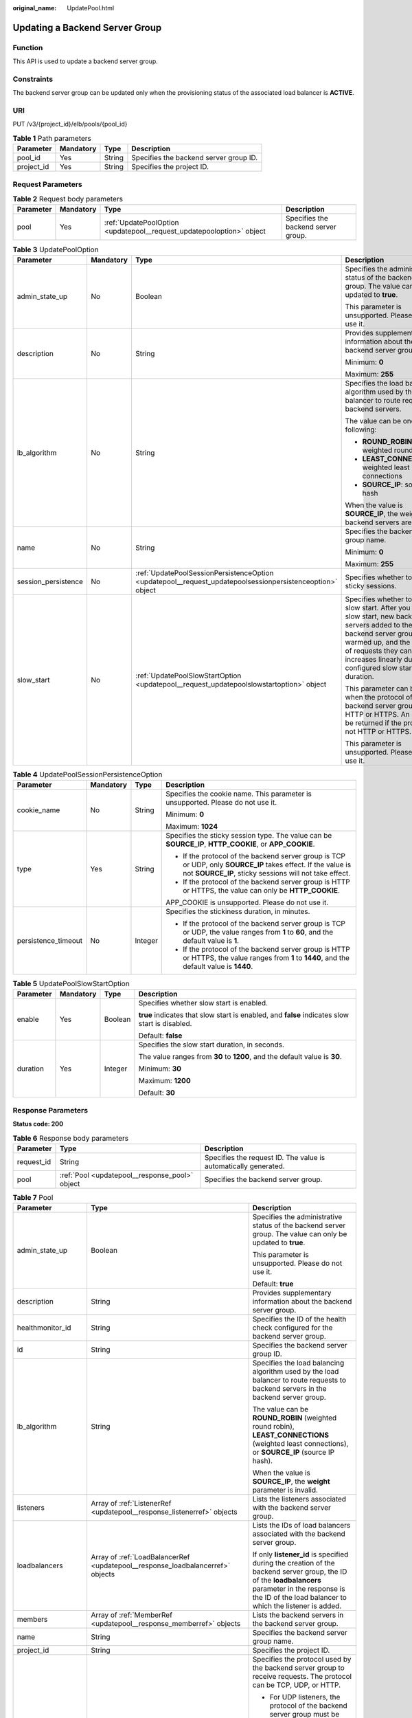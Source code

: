 :original_name: UpdatePool.html

.. _UpdatePool:

Updating a Backend Server Group
===============================

Function
--------

This API is used to update a backend server group.

Constraints
-----------

The backend server group can be updated only when the provisioning status of the associated load balancer is **ACTIVE**.

URI
---

PUT /v3/{project_id}/elb/pools/{pool_id}

.. table:: **Table 1** Path parameters

   ========== ========= ====== ======================================
   Parameter  Mandatory Type   Description
   ========== ========= ====== ======================================
   pool_id    Yes       String Specifies the backend server group ID.
   project_id Yes       String Specifies the project ID.
   ========== ========= ====== ======================================

Request Parameters
------------------

.. table:: **Table 2** Request body parameters

   +-----------+-----------+-----------------------------------------------------------------------+-------------------------------------+
   | Parameter | Mandatory | Type                                                                  | Description                         |
   +===========+===========+=======================================================================+=====================================+
   | pool      | Yes       | :ref:`UpdatePoolOption <updatepool__request_updatepooloption>` object | Specifies the backend server group. |
   +-----------+-----------+-----------------------------------------------------------------------+-------------------------------------+

.. _updatepool__request_updatepooloption:

.. table:: **Table 3** UpdatePoolOption

   +---------------------+-----------------+-----------------------------------------------------------------------------------------------------------+-----------------------------------------------------------------------------------------------------------------------------------------------------------------------------------------------------------------------------------------------------+
   | Parameter           | Mandatory       | Type                                                                                                      | Description                                                                                                                                                                                                                                         |
   +=====================+=================+===========================================================================================================+=====================================================================================================================================================================================================================================================+
   | admin_state_up      | No              | Boolean                                                                                                   | Specifies the administrative status of the backend server group. The value can only be updated to **true**.                                                                                                                                         |
   |                     |                 |                                                                                                           |                                                                                                                                                                                                                                                     |
   |                     |                 |                                                                                                           | This parameter is unsupported. Please do not use it.                                                                                                                                                                                                |
   +---------------------+-----------------+-----------------------------------------------------------------------------------------------------------+-----------------------------------------------------------------------------------------------------------------------------------------------------------------------------------------------------------------------------------------------------+
   | description         | No              | String                                                                                                    | Provides supplementary information about the backend server group.                                                                                                                                                                                  |
   |                     |                 |                                                                                                           |                                                                                                                                                                                                                                                     |
   |                     |                 |                                                                                                           | Minimum: **0**                                                                                                                                                                                                                                      |
   |                     |                 |                                                                                                           |                                                                                                                                                                                                                                                     |
   |                     |                 |                                                                                                           | Maximum: **255**                                                                                                                                                                                                                                    |
   +---------------------+-----------------+-----------------------------------------------------------------------------------------------------------+-----------------------------------------------------------------------------------------------------------------------------------------------------------------------------------------------------------------------------------------------------+
   | lb_algorithm        | No              | String                                                                                                    | Specifies the load balancing algorithm used by the load balancer to route requests to backend servers.                                                                                                                                              |
   |                     |                 |                                                                                                           |                                                                                                                                                                                                                                                     |
   |                     |                 |                                                                                                           | The value can be one of the following:                                                                                                                                                                                                              |
   |                     |                 |                                                                                                           |                                                                                                                                                                                                                                                     |
   |                     |                 |                                                                                                           | -  **ROUND_ROBIN**: weighted round robin                                                                                                                                                                                                            |
   |                     |                 |                                                                                                           |                                                                                                                                                                                                                                                     |
   |                     |                 |                                                                                                           | -  **LEAST_CONNECTIONS**: weighted least connections                                                                                                                                                                                                |
   |                     |                 |                                                                                                           |                                                                                                                                                                                                                                                     |
   |                     |                 |                                                                                                           | -  **SOURCE_IP**: source IP hash                                                                                                                                                                                                                    |
   |                     |                 |                                                                                                           |                                                                                                                                                                                                                                                     |
   |                     |                 |                                                                                                           | When the value is **SOURCE_IP**, the weights of backend servers are invalid.                                                                                                                                                                        |
   +---------------------+-----------------+-----------------------------------------------------------------------------------------------------------+-----------------------------------------------------------------------------------------------------------------------------------------------------------------------------------------------------------------------------------------------------+
   | name                | No              | String                                                                                                    | Specifies the backend server group name.                                                                                                                                                                                                            |
   |                     |                 |                                                                                                           |                                                                                                                                                                                                                                                     |
   |                     |                 |                                                                                                           | Minimum: **0**                                                                                                                                                                                                                                      |
   |                     |                 |                                                                                                           |                                                                                                                                                                                                                                                     |
   |                     |                 |                                                                                                           | Maximum: **255**                                                                                                                                                                                                                                    |
   +---------------------+-----------------+-----------------------------------------------------------------------------------------------------------+-----------------------------------------------------------------------------------------------------------------------------------------------------------------------------------------------------------------------------------------------------+
   | session_persistence | No              | :ref:`UpdatePoolSessionPersistenceOption <updatepool__request_updatepoolsessionpersistenceoption>` object | Specifies whether to enable sticky sessions.                                                                                                                                                                                                        |
   +---------------------+-----------------+-----------------------------------------------------------------------------------------------------------+-----------------------------------------------------------------------------------------------------------------------------------------------------------------------------------------------------------------------------------------------------+
   | slow_start          | No              | :ref:`UpdatePoolSlowStartOption <updatepool__request_updatepoolslowstartoption>` object                   | Specifies whether to enable slow start. After you enable slow start, new backend servers added to the backend server group are warmed up, and the number of requests they can receive increases linearly during the configured slow start duration. |
   |                     |                 |                                                                                                           |                                                                                                                                                                                                                                                     |
   |                     |                 |                                                                                                           | This parameter can be used when the protocol of the backend server group is HTTP or HTTPS. An error will be returned if the protocol is not HTTP or HTTPS.                                                                                          |
   |                     |                 |                                                                                                           |                                                                                                                                                                                                                                                     |
   |                     |                 |                                                                                                           | This parameter is unsupported. Please do not use it.                                                                                                                                                                                                |
   +---------------------+-----------------+-----------------------------------------------------------------------------------------------------------+-----------------------------------------------------------------------------------------------------------------------------------------------------------------------------------------------------------------------------------------------------+

.. _updatepool__request_updatepoolsessionpersistenceoption:

.. table:: **Table 4** UpdatePoolSessionPersistenceOption

   +---------------------+-----------------+-----------------+-------------------------------------------------------------------------------------------------------------------------------------------------------------------------+
   | Parameter           | Mandatory       | Type            | Description                                                                                                                                                             |
   +=====================+=================+=================+=========================================================================================================================================================================+
   | cookie_name         | No              | String          | Specifies the cookie name. This parameter is unsupported. Please do not use it.                                                                                         |
   |                     |                 |                 |                                                                                                                                                                         |
   |                     |                 |                 | Minimum: **0**                                                                                                                                                          |
   |                     |                 |                 |                                                                                                                                                                         |
   |                     |                 |                 | Maximum: **1024**                                                                                                                                                       |
   +---------------------+-----------------+-----------------+-------------------------------------------------------------------------------------------------------------------------------------------------------------------------+
   | type                | Yes             | String          | Specifies the sticky session type. The value can be **SOURCE_IP**, **HTTP_COOKIE**, or **APP_COOKIE**.                                                                  |
   |                     |                 |                 |                                                                                                                                                                         |
   |                     |                 |                 | -  If the protocol of the backend server group is TCP or UDP, only **SOURCE_IP** takes effect. If the value is not **SOURCE_IP**, sticky sessions will not take effect. |
   |                     |                 |                 |                                                                                                                                                                         |
   |                     |                 |                 | -  If the protocol of the backend server group is HTTP or HTTPS, the value can only be **HTTP_COOKIE**.                                                                 |
   |                     |                 |                 |                                                                                                                                                                         |
   |                     |                 |                 | APP_COOKIE is unsupported. Please do not use it.                                                                                                                        |
   +---------------------+-----------------+-----------------+-------------------------------------------------------------------------------------------------------------------------------------------------------------------------+
   | persistence_timeout | No              | Integer         | Specifies the stickiness duration, in minutes.                                                                                                                          |
   |                     |                 |                 |                                                                                                                                                                         |
   |                     |                 |                 | -  If the protocol of the backend server group is TCP or UDP, the value ranges from **1** to **60**, and the default value is **1**.                                    |
   |                     |                 |                 |                                                                                                                                                                         |
   |                     |                 |                 | -  If the protocol of the backend server group is HTTP or HTTPS, the value ranges from **1** to **1440**, and the default value is **1440**.                            |
   +---------------------+-----------------+-----------------+-------------------------------------------------------------------------------------------------------------------------------------------------------------------------+

.. _updatepool__request_updatepoolslowstartoption:

.. table:: **Table 5** UpdatePoolSlowStartOption

   +-----------------+-----------------+-----------------+------------------------------------------------------------------------------------------------+
   | Parameter       | Mandatory       | Type            | Description                                                                                    |
   +=================+=================+=================+================================================================================================+
   | enable          | Yes             | Boolean         | Specifies whether slow start is enabled.                                                       |
   |                 |                 |                 |                                                                                                |
   |                 |                 |                 | **true** indicates that slow start is enabled, and **false** indicates slow start is disabled. |
   |                 |                 |                 |                                                                                                |
   |                 |                 |                 | Default: **false**                                                                             |
   +-----------------+-----------------+-----------------+------------------------------------------------------------------------------------------------+
   | duration        | Yes             | Integer         | Specifies the slow start duration, in seconds.                                                 |
   |                 |                 |                 |                                                                                                |
   |                 |                 |                 | The value ranges from **30** to **1200**, and the default value is **30**.                     |
   |                 |                 |                 |                                                                                                |
   |                 |                 |                 | Minimum: **30**                                                                                |
   |                 |                 |                 |                                                                                                |
   |                 |                 |                 | Maximum: **1200**                                                                              |
   |                 |                 |                 |                                                                                                |
   |                 |                 |                 | Default: **30**                                                                                |
   +-----------------+-----------------+-----------------+------------------------------------------------------------------------------------------------+

Response Parameters
-------------------

**Status code: 200**

.. table:: **Table 6** Response body parameters

   +------------+------------------------------------------------+-----------------------------------------------------------------+
   | Parameter  | Type                                           | Description                                                     |
   +============+================================================+=================================================================+
   | request_id | String                                         | Specifies the request ID. The value is automatically generated. |
   +------------+------------------------------------------------+-----------------------------------------------------------------+
   | pool       | :ref:`Pool <updatepool__response_pool>` object | Specifies the backend server group.                             |
   +------------+------------------------------------------------+-----------------------------------------------------------------+

.. _updatepool__response_pool:

.. table:: **Table 7** Pool

   +-----------------------+--------------------------------------------------------------------------------+---------------------------------------------------------------------------------------------------------------------------------------------------------------------------------------------------------------------------------------------------------------------------------------------------+
   | Parameter             | Type                                                                           | Description                                                                                                                                                                                                                                                                                       |
   +=======================+================================================================================+===================================================================================================================================================================================================================================================================================================+
   | admin_state_up        | Boolean                                                                        | Specifies the administrative status of the backend server group. The value can only be updated to **true**.                                                                                                                                                                                       |
   |                       |                                                                                |                                                                                                                                                                                                                                                                                                   |
   |                       |                                                                                | This parameter is unsupported. Please do not use it.                                                                                                                                                                                                                                              |
   |                       |                                                                                |                                                                                                                                                                                                                                                                                                   |
   |                       |                                                                                | Default: **true**                                                                                                                                                                                                                                                                                 |
   +-----------------------+--------------------------------------------------------------------------------+---------------------------------------------------------------------------------------------------------------------------------------------------------------------------------------------------------------------------------------------------------------------------------------------------+
   | description           | String                                                                         | Provides supplementary information about the backend server group.                                                                                                                                                                                                                                |
   +-----------------------+--------------------------------------------------------------------------------+---------------------------------------------------------------------------------------------------------------------------------------------------------------------------------------------------------------------------------------------------------------------------------------------------+
   | healthmonitor_id      | String                                                                         | Specifies the ID of the health check configured for the backend server group.                                                                                                                                                                                                                     |
   +-----------------------+--------------------------------------------------------------------------------+---------------------------------------------------------------------------------------------------------------------------------------------------------------------------------------------------------------------------------------------------------------------------------------------------+
   | id                    | String                                                                         | Specifies the backend server group ID.                                                                                                                                                                                                                                                            |
   +-----------------------+--------------------------------------------------------------------------------+---------------------------------------------------------------------------------------------------------------------------------------------------------------------------------------------------------------------------------------------------------------------------------------------------+
   | lb_algorithm          | String                                                                         | Specifies the load balancing algorithm used by the load balancer to route requests to backend servers in the backend server group.                                                                                                                                                                |
   |                       |                                                                                |                                                                                                                                                                                                                                                                                                   |
   |                       |                                                                                | The value can be **ROUND_ROBIN** (weighted round robin), **LEAST_CONNECTIONS** (weighted least connections), or **SOURCE_IP** (source IP hash).                                                                                                                                                   |
   |                       |                                                                                |                                                                                                                                                                                                                                                                                                   |
   |                       |                                                                                | When the value is **SOURCE_IP**, the **weight** parameter is invalid.                                                                                                                                                                                                                             |
   +-----------------------+--------------------------------------------------------------------------------+---------------------------------------------------------------------------------------------------------------------------------------------------------------------------------------------------------------------------------------------------------------------------------------------------+
   | listeners             | Array of :ref:`ListenerRef <updatepool__response_listenerref>` objects         | Lists the listeners associated with the backend server group.                                                                                                                                                                                                                                     |
   +-----------------------+--------------------------------------------------------------------------------+---------------------------------------------------------------------------------------------------------------------------------------------------------------------------------------------------------------------------------------------------------------------------------------------------+
   | loadbalancers         | Array of :ref:`LoadBalancerRef <updatepool__response_loadbalancerref>` objects | Lists the IDs of load balancers associated with the backend server group.                                                                                                                                                                                                                         |
   |                       |                                                                                |                                                                                                                                                                                                                                                                                                   |
   |                       |                                                                                | If only **listener_id** is specified during the creation of the backend server group, the ID of the **loadbalancers** parameter in the response is the ID of the load balancer to which the listener is added.                                                                                    |
   +-----------------------+--------------------------------------------------------------------------------+---------------------------------------------------------------------------------------------------------------------------------------------------------------------------------------------------------------------------------------------------------------------------------------------------+
   | members               | Array of :ref:`MemberRef <updatepool__response_memberref>` objects             | Lists the backend servers in the backend server group.                                                                                                                                                                                                                                            |
   +-----------------------+--------------------------------------------------------------------------------+---------------------------------------------------------------------------------------------------------------------------------------------------------------------------------------------------------------------------------------------------------------------------------------------------+
   | name                  | String                                                                         | Specifies the backend server group name.                                                                                                                                                                                                                                                          |
   +-----------------------+--------------------------------------------------------------------------------+---------------------------------------------------------------------------------------------------------------------------------------------------------------------------------------------------------------------------------------------------------------------------------------------------+
   | project_id            | String                                                                         | Specifies the project ID.                                                                                                                                                                                                                                                                         |
   +-----------------------+--------------------------------------------------------------------------------+---------------------------------------------------------------------------------------------------------------------------------------------------------------------------------------------------------------------------------------------------------------------------------------------------+
   | protocol              | String                                                                         | Specifies the protocol used by the backend server group to receive requests. The protocol can be TCP, UDP, or HTTP.                                                                                                                                                                               |
   |                       |                                                                                |                                                                                                                                                                                                                                                                                                   |
   |                       |                                                                                | -  For UDP listeners, the protocol of the backend server group must be UDP.                                                                                                                                                                                                                       |
   |                       |                                                                                |                                                                                                                                                                                                                                                                                                   |
   |                       |                                                                                | -  For TCP listeners, the protocol of the backend server group must be TCP.                                                                                                                                                                                                                       |
   |                       |                                                                                |                                                                                                                                                                                                                                                                                                   |
   |                       |                                                                                | -  For HTTP or HTTPS listeners, the protocol of the backend server group must be HTTP.                                                                                                                                                                                                            |
   +-----------------------+--------------------------------------------------------------------------------+---------------------------------------------------------------------------------------------------------------------------------------------------------------------------------------------------------------------------------------------------------------------------------------------------+
   | session_persistence   | :ref:`SessionPersistence <updatepool__response_sessionpersistence>` object     | Specifies the sticky session.                                                                                                                                                                                                                                                                     |
   +-----------------------+--------------------------------------------------------------------------------+---------------------------------------------------------------------------------------------------------------------------------------------------------------------------------------------------------------------------------------------------------------------------------------------------+
   | ip_version            | String                                                                         | Specifies the IP version supported by the backend server group.                                                                                                                                                                                                                                   |
   |                       |                                                                                |                                                                                                                                                                                                                                                                                                   |
   |                       |                                                                                | The value can be **dualstack**, **v4**, or **v6**. When the protocol of the backend server group is TCP or UDP, **ip_version** is set to **dualstack**, indicating that both IPv4 and IPv6 are supported. When the protocol of the backend server group is HTTP, **ip_version** is set to **v4**. |
   |                       |                                                                                |                                                                                                                                                                                                                                                                                                   |
   |                       |                                                                                | Default: **dualstack**                                                                                                                                                                                                                                                                            |
   +-----------------------+--------------------------------------------------------------------------------+---------------------------------------------------------------------------------------------------------------------------------------------------------------------------------------------------------------------------------------------------------------------------------------------------+
   | slow_start            | :ref:`SlowStart <updatepool__response_slowstart>` object                       | Specifies whether to enable slow start. After you enable slow start, new backend servers added to the backend server group are warmed up, and the number of requests they can receive increases linearly during the configured slow start duration.                                               |
   |                       |                                                                                |                                                                                                                                                                                                                                                                                                   |
   |                       |                                                                                | This parameter can be used when the protocol of the backend server group is HTTP or HTTPS. An error will be returned if the protocol is not HTTP or HTTPS.                                                                                                                                        |
   |                       |                                                                                |                                                                                                                                                                                                                                                                                                   |
   |                       |                                                                                | This parameter is unsupported. Please do not use it.                                                                                                                                                                                                                                              |
   +-----------------------+--------------------------------------------------------------------------------+---------------------------------------------------------------------------------------------------------------------------------------------------------------------------------------------------------------------------------------------------------------------------------------------------+

.. _updatepool__response_listenerref:

.. table:: **Table 8** ListenerRef

   ========= ====== ==========================
   Parameter Type   Description
   ========= ====== ==========================
   id        String Specifies the listener ID.
   ========= ====== ==========================

.. _updatepool__response_loadbalancerref:

.. table:: **Table 9** LoadBalancerRef

   ========= ====== ===============================
   Parameter Type   Description
   ========= ====== ===============================
   id        String Specifies the load balancer ID.
   ========= ====== ===============================

.. _updatepool__response_memberref:

.. table:: **Table 10** MemberRef

   ========= ====== ================================
   Parameter Type   Description
   ========= ====== ================================
   id        String Specifies the backend server ID.
   ========= ====== ================================

.. _updatepool__response_sessionpersistence:

.. table:: **Table 11** SessionPersistence

   +-----------------------+-----------------------+-------------------------------------------------------------------------------------------------------------------------------------------------------------------------+
   | Parameter             | Type                  | Description                                                                                                                                                             |
   +=======================+=======================+=========================================================================================================================================================================+
   | cookie_name           | String                | Specifies the cookie name.                                                                                                                                              |
   |                       |                       |                                                                                                                                                                         |
   |                       |                       | This parameter is unsupported. Please do not use it.                                                                                                                    |
   |                       |                       |                                                                                                                                                                         |
   |                       |                       | Minimum: **0**                                                                                                                                                          |
   |                       |                       |                                                                                                                                                                         |
   |                       |                       | Maximum: **1024**                                                                                                                                                       |
   +-----------------------+-----------------------+-------------------------------------------------------------------------------------------------------------------------------------------------------------------------+
   | type                  | String                | Specifies the sticky session type. The value can be **SOURCE_IP**, **HTTP_COOKIE**, or **APP_COOKIE**.                                                                  |
   |                       |                       |                                                                                                                                                                         |
   |                       |                       | -  If the protocol of the backend server group is TCP or UDP, only **SOURCE_IP** takes effect. If the value is not **SOURCE_IP**, sticky sessions will not take effect. |
   |                       |                       |                                                                                                                                                                         |
   |                       |                       | -  If the protocol of the backend server group is HTTP or HTTPS, the value can only be **HTTP_COOKIE**.                                                                 |
   |                       |                       |                                                                                                                                                                         |
   |                       |                       | APP_COOKIE is unsupported. Please do not use it.                                                                                                                        |
   +-----------------------+-----------------------+-------------------------------------------------------------------------------------------------------------------------------------------------------------------------+
   | persistence_timeout   | Integer               | Specifies the stickiness duration, in minutes.                                                                                                                          |
   |                       |                       |                                                                                                                                                                         |
   |                       |                       | -  If the protocol of the backend server group is TCP or UDP, the value ranges from **1** to **60**, and the default value is **1**.                                    |
   |                       |                       |                                                                                                                                                                         |
   |                       |                       | -  If the protocol of the backend server group is HTTP or HTTPS, the value ranges from **1** to **1440**, and the default value is **1440**.                            |
   +-----------------------+-----------------------+-------------------------------------------------------------------------------------------------------------------------------------------------------------------------+

.. _updatepool__response_slowstart:

.. table:: **Table 12** SlowStart

   +-----------------------+-----------------------+------------------------------------------------------------------------------------------------------+
   | Parameter             | Type                  | Description                                                                                          |
   +=======================+=======================+======================================================================================================+
   | enable                | Boolean               | Specifies whether to enable slow start.                                                              |
   |                       |                       |                                                                                                      |
   |                       |                       | **true** indicates that this function is enabled, and **false** indicates this function is disabled. |
   |                       |                       |                                                                                                      |
   |                       |                       | Default: **false**                                                                                   |
   +-----------------------+-----------------------+------------------------------------------------------------------------------------------------------+
   | duration              | Integer               | Specifies the slow start duration, in seconds.                                                       |
   |                       |                       |                                                                                                      |
   |                       |                       | The value ranges from **30** to **1200**, and the default value is **30**.                           |
   |                       |                       |                                                                                                      |
   |                       |                       | Minimum: **30**                                                                                      |
   |                       |                       |                                                                                                      |
   |                       |                       | Maximum: **1200**                                                                                    |
   |                       |                       |                                                                                                      |
   |                       |                       | Default: **30**                                                                                      |
   +-----------------------+-----------------------+------------------------------------------------------------------------------------------------------+

Example Requests
----------------

.. code-block:: text

   PUT

   https://{elb_endpoint}/v3/99a3fff0d03c428eac3678da6a7d0f24/elb/pools/36ce7086-a496-4666-9064-5ba0e6840c75

   {
     "pool" : {
       "name" : "My pool.",
       "description" : "My pool update",
       "lb_algorithm" : "LEAST_CONNECTIONS"
     }
   }

Example Responses
-----------------

**Status code: 200**

Successful request.

.. code-block::

   {
     "pool" : {
       "lb_algorithm" : "LEAST_CONNECTIONS",
       "protocol" : "TCP",
       "description" : "My pool update",
       "admin_state_up" : true,
       "loadbalancers" : [ {
         "id" : "098b2f68-af1c-41a9-8efd-69958722af62"
       } ],
       "project_id" : "99a3fff0d03c428eac3678da6a7d0f24",
       "session_persistence" : null,
       "healthmonitor_id" : null,
       "listeners" : [ {
         "id" : "0b11747a-b139-492f-9692-2df0b1c87193"
       }, {
         "id" : "61942790-2367-482a-8b0e-93840ea2a1c6"
       }, {
         "id" : "fd8f954c-f0f8-4d39-bb1d-41637cd6b1be"
       } ],
       "members" : [ ],
       "id" : "36ce7086-a496-4666-9064-5ba0e6840c75",
       "name" : "My pool.",
       "ip_version" : "dualstack"
     },
     "request_id" : "8f40128b-c72b-4b64-986a-f7e2c633d75f"
   }

Status Codes
------------

=========== ===================
Status Code Description
=========== ===================
200         Successful request.
=========== ===================

Error Codes
-----------

See :ref:`Error Codes <errorcode>`.
